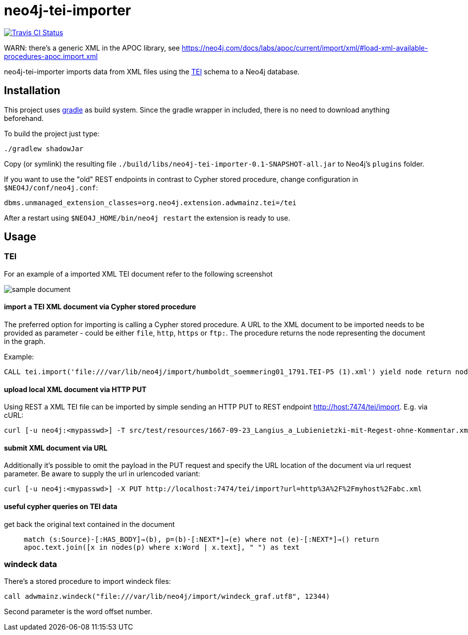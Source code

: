 # neo4j-tei-importer

image::https://travis-ci.org/sarmbruster/neo4j-tei-importer.svg?branch=master[alt="Travis CI Status", link="https://travis-ci.org/sarmbruster/neo4j-tei-importer"]

WARN: there's a generic XML in the APOC library, see https://neo4j.com/docs/labs/apoc/current/import/xml/#load-xml-available-procedures-apoc.import.xml



neo4j-tei-importer imports data from XML files using the http://www.tei-c.org[TEI] schema to a Neo4j database.


## Installation

This project uses http://www.gradle.org[gradle] as build system. Since the gradle wrapper in included, there is no need to download anything beforehand.

To build the project just type:

    ./gradlew shadowJar

Copy (or symlink) the resulting file `./build/libs/neo4j-tei-importer-0.1-SNAPSHOT-all.jar` to Neo4j's `plugins` folder.

If you want to use the "old" REST endpoints in contrast to Cypher stored procedure, change configuration in `$NEO4J/conf/neo4j.conf`:

    dbms.unmanaged_extension_classes=org.neo4j.extension.adwmainz.tei=/tei


After a restart using `$NEO4J_HOME/bin/neo4j restart` the extension is ready to use.

## Usage

### TEI

For an example of a imported XML TEI document refer to the following screenshot

image::docs/humboldt_soemmering01_1791.TEI-P5.png[sample document]

#### import a TEI XML document via Cypher stored procedure

The preferred option for importing is calling a Cypher stored procedure. A URL to the XML document to be imported needs to be provided as parameter - could be either `file`, `http`, `https` or `ftp:`.
The procedure returns the node representing the document in the graph.

Example:
----
CALL tei.import('file:///var/lib/neo4j/import/humboldt_soemmering01_1791.TEI-P5 (1).xml') yield node return node
----

#### upload local XML document via HTTP PUT

Using REST a XML TEI file can be imported by simple sending an HTTP PUT to REST endpoint http://host:7474/tei/import. E.g. via cURL:

----
curl [-u neo4j:<mypasswd>] -T src/test/resources/1667-09-23_Langius_a_Lubienietzki-mit-Regest-ohne-Kommentar.xml http://localhost:7474/tei/import
----

#### submit XML document via URL

Additionally it's possible to omit the payload in the PUT request and specify the URL location of the document via
url request parameter. Be aware to supply the url in urlencoded variant:

----
curl [-u neo4j:<mypasswd>] -X PUT http://localhost:7474/tei/import?url=http%3A%2F%2Fmyhost%2Fabc.xml
----

#### useful cypher queries on TEI data

get back the original text contained in the document::
`match (s:Source)-[:HAS_BODY]->(b), p=(b)-[:NEXT*]->(e)
 where not (e)-[:NEXT*]->()
 return apoc.text.join([x in nodes(p) where x:Word | x.text], " ") as text`

### windeck data

There's a stored procedure to import windeck files:

----
call adwmainz.windeck("file:///var/lib/neo4j/import/windeck_graf.utf8", 12344)
----

Second parameter is the word offset number.
